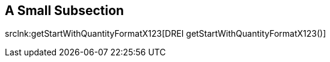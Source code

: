 

== A Small Subsection




srclnk:getStartWithQuantityFormatX123[DREI getStartWithQuantityFormatX123()]

